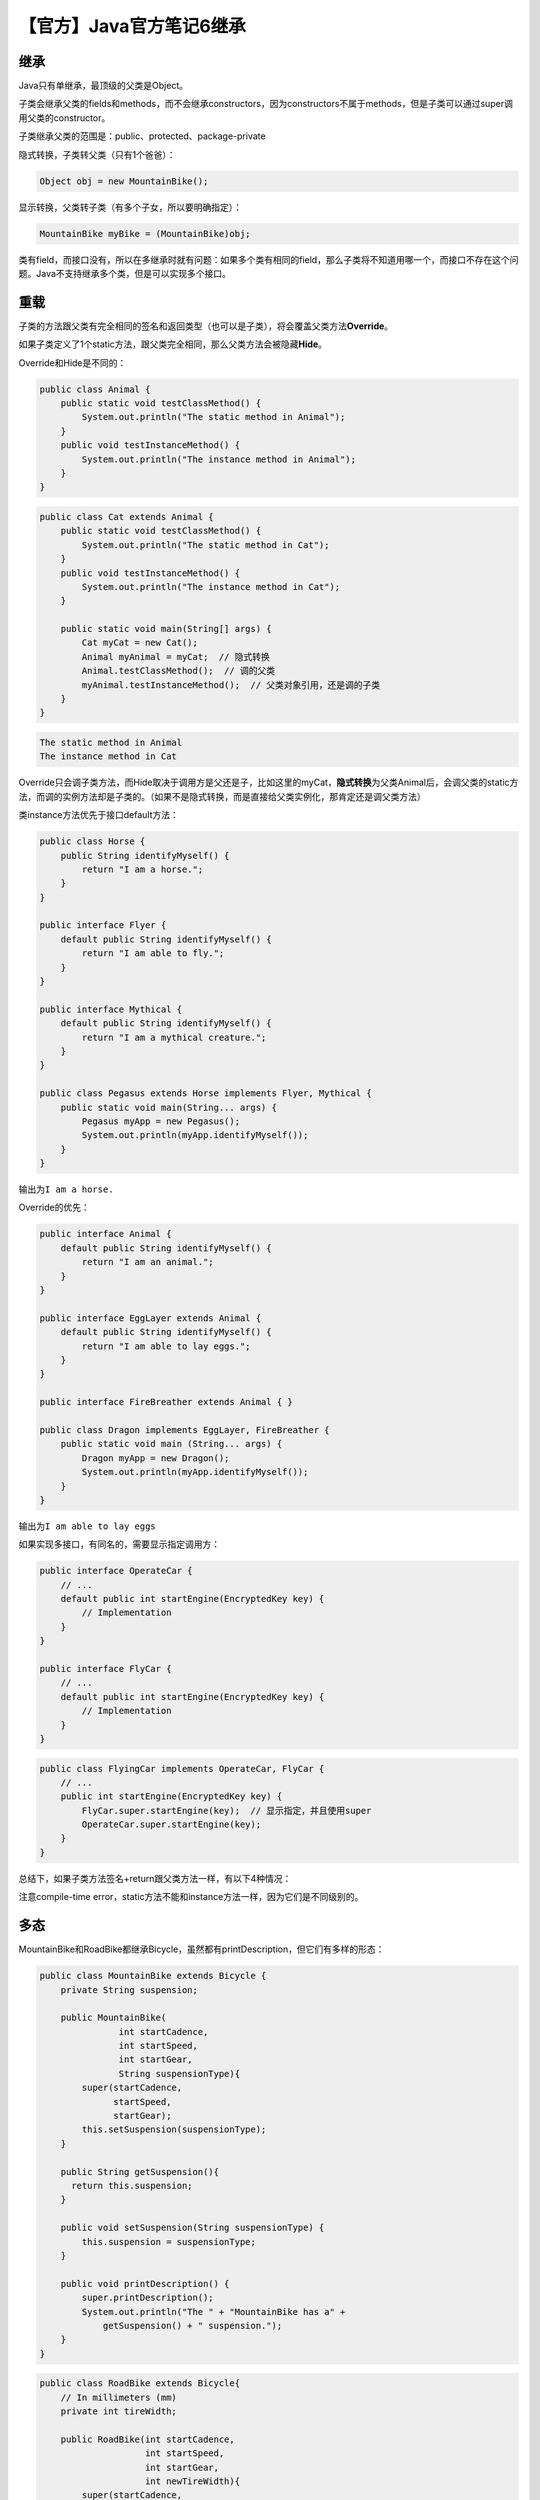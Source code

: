 【官方】Java官方笔记6继承
=========================

|image1|

继承
~~~~

Java只有单继承，最顶级的父类是Object。

子类会继承父类的fields和methods，而不会继承constructors，因为constructors不属于methods，但是子类可以通过super调用父类的constructor。

子类继承父类的范围是：public、protected、package-private

隐式转换，子类转父类（只有1个爸爸）：

.. code:: java

   Object obj = new MountainBike();

显示转换，父类转子类（有多个子女，所以要明确指定）：

.. code:: java

   MountainBike myBike = (MountainBike)obj;

类有field，而接口没有，所以在多继承时就有问题：如果多个类有相同的field，那么子类将不知道用哪一个，而接口不存在这个问题。Java不支持继承多个类，但是可以实现多个接口。

重载
~~~~

子类的方法跟父类有完全相同的签名和返回类型（也可以是子类），将会覆盖父类方法\ **Override**\ 。

如果子类定义了1个static方法，跟父类完全相同，那么父类方法会被隐藏\ **Hide**\ 。

Override和Hide是不同的：

.. code:: java

   public class Animal {
       public static void testClassMethod() {
           System.out.println("The static method in Animal");
       }
       public void testInstanceMethod() {
           System.out.println("The instance method in Animal");
       }
   }

.. code:: java

   public class Cat extends Animal {
       public static void testClassMethod() {
           System.out.println("The static method in Cat");
       }
       public void testInstanceMethod() {
           System.out.println("The instance method in Cat");
       }

       public static void main(String[] args) {
           Cat myCat = new Cat();
           Animal myAnimal = myCat;  // 隐式转换
           Animal.testClassMethod();  // 调的父类
           myAnimal.testInstanceMethod();  // 父类对象引用，还是调的子类
       }
   }

.. code:: java

   The static method in Animal
   The instance method in Cat

Override只会调子类方法，而Hide取决于调用方是父还是子，比如这里的myCat，\ **隐式转换**\ 为父类Animal后，会调父类的static方法，而调的实例方法却是子类的。（如果不是隐式转换，而是直接给父类实例化，那肯定还是调父类方法）

类instance方法优先于接口default方法：

.. code:: java

   public class Horse {
       public String identifyMyself() {
           return "I am a horse.";
       }
   }

   public interface Flyer {
       default public String identifyMyself() {
           return "I am able to fly.";
       }
   }

   public interface Mythical {
       default public String identifyMyself() {
           return "I am a mythical creature.";
       }
   }

   public class Pegasus extends Horse implements Flyer, Mythical {
       public static void main(String... args) {
           Pegasus myApp = new Pegasus();
           System.out.println(myApp.identifyMyself());
       }
   }

输出为\ ``I am a horse.``

Override的优先：

.. code:: java

   public interface Animal {
       default public String identifyMyself() {
           return "I am an animal.";
       }
   }

   public interface EggLayer extends Animal {
       default public String identifyMyself() {
           return "I am able to lay eggs.";
       }
   }

   public interface FireBreather extends Animal { }

   public class Dragon implements EggLayer, FireBreather {
       public static void main (String... args) {
           Dragon myApp = new Dragon();
           System.out.println(myApp.identifyMyself());
       }
   }

输出为\ ``I am able to lay eggs``

如果实现多接口，有同名的，需要显示指定调用方：

.. code:: java

   public interface OperateCar {
       // ...
       default public int startEngine(EncryptedKey key) {
           // Implementation
       }
   }

   public interface FlyCar {
       // ...
       default public int startEngine(EncryptedKey key) {
           // Implementation
       }
   }

.. code:: java

   public class FlyingCar implements OperateCar, FlyCar {
       // ...
       public int startEngine(EncryptedKey key) {
           FlyCar.super.startEngine(key);  // 显示指定，并且使用super
           OperateCar.super.startEngine(key);  
       }
   }

总结下，如果子类方法签名+return跟父类方法一样，有以下4种情况：

|image2|

注意compile-time
error，static方法不能和instance方法一样，因为它们是不同级别的。

多态
~~~~

MountainBike和RoadBike都继承Bicycle，虽然都有printDescription，但它们有多样的形态：

.. code:: java

   public class MountainBike extends Bicycle {
       private String suspension;

       public MountainBike(
                  int startCadence,
                  int startSpeed,
                  int startGear,
                  String suspensionType){
           super(startCadence,
                 startSpeed,
                 startGear);
           this.setSuspension(suspensionType);
       }

       public String getSuspension(){
         return this.suspension;
       }

       public void setSuspension(String suspensionType) {
           this.suspension = suspensionType;
       }

       public void printDescription() {
           super.printDescription();
           System.out.println("The " + "MountainBike has a" +
               getSuspension() + " suspension.");
       }
   } 

.. code:: java

   public class RoadBike extends Bicycle{
       // In millimeters (mm)
       private int tireWidth;

       public RoadBike(int startCadence,
                       int startSpeed,
                       int startGear,
                       int newTireWidth){
           super(startCadence,
                 startSpeed,
                 startGear);
           this.setTireWidth(newTireWidth);
       }

       public int getTireWidth(){
         return this.tireWidth;
       }

       public void setTireWidth(int newTireWidth){
           this.tireWidth = newTireWidth;
       }

       public void printDescription(){
           super.printDescription();
           System.out.println("The RoadBike" + " has " + getTireWidth() +
               " MM tires.");
       }
   }

所谓的\ **虚拟方法调用**\ ，名字很高大上，其实质就是，子类重载了父类方法，在调用子类实例方法时，先调子类实现：

|image3|

注意，子类的field如果和父类的一样，那么父类的field会被hide，即使type不一样。如果要使用父类的field，需要关键字super。同名fileld是不好的设计，应该尽量避免。

**super关键字**

.. code:: java

   public class Superclass {

       public void printMethod() {
           System.out.println("Printed in Superclass.");
       }
   }

.. code:: java

   public class Subclass extends Superclass {

       // overrides printMethod in Superclass
       public void printMethod() {
           super.printMethod();
           System.out.println("Printed in Subclass");
       }
       public static void main(String[] args) {
           Subclass s = new Subclass();
           s.printMethod();    
       }
   }

在子类constructor中，如果没有显式super，那么会调用默认的super()

Object
~~~~~~

Java中的所有类，都终极继承了Object。（继承链的顶端）

**toString()**

.. code:: java

   System.out.println(firstBook.toString());

**equals()**

.. code:: java

   public class Book {
       String ISBN;
       
       public String getISBN() { 
           return ISBN;
       }
       
       public boolean equals(Object obj) {
           if (obj instanceof Book)
               return ISBN.equals((Book)obj.getISBN()); 
           else
               return false;
       }
   }

**hashCode()**

如果两个对象相等，那么它们的hashCode一定相等。重写equals()，必须重写hashCode()

**getClass()**

.. code:: java

   void printClassName(Object obj) {
       System.out.println("The object's" + " class is " +
           obj.getClass().getSimpleName());
   }

**clone()**

.. code:: java

   aCloneableObject.clone();

**finalize()**

垃圾回收时调用。它的调用时机是不确定的，不要使用它来做逻辑。

抽象
~~~~

abstract class，抽象类，不能被实例化，但是可以继承。

.. code:: java

   abstract void moveTo(double deltaX, double deltaY);

如果抽象类有method，那么也必须是abstract：

.. code:: java

   public abstract class GraphicObject {
      // declare fields
      // declare nonabstract methods
      abstract void draw();
   }

子类必须抽象类的所有方法，否则子类也必须是abstract。

抽象类：（not static、final） field，（public、protected、private）
method

接口：public static final field，public method

Java中，抽象类的例子是AbstractMap、接口的例子是HashMap实现的Serializable,
Cloneable, and Map<K, V>接口。

|image4|

如果类没有实现接口中的所有方法，可以定义为abstract，然后由子类来实现剩余的全部方法：

.. code:: java

   abstract class X implements Y {
     // implements all but one method of Y
   }

   class XX extends X {
     // implements the remaining method in Y
   }

X没有实现全部方法，所以是abstract，子类XX实现剩余全部方法。

   参考资料：

   Inheritance https://dev.java/learn/inheritance/

.. |image1| image:: ../wanggang.png
.. |image2| image:: 002006-【官方】Java官方笔记6继承/2023-06-02-16-30-11-image.png
.. |image3| image:: 002006-【官方】Java官方笔记6继承/2023-06-02-17-19-22-image.png
.. |image4| image:: 002006-【官方】Java官方笔记6继承/image-20230602232643026.png
